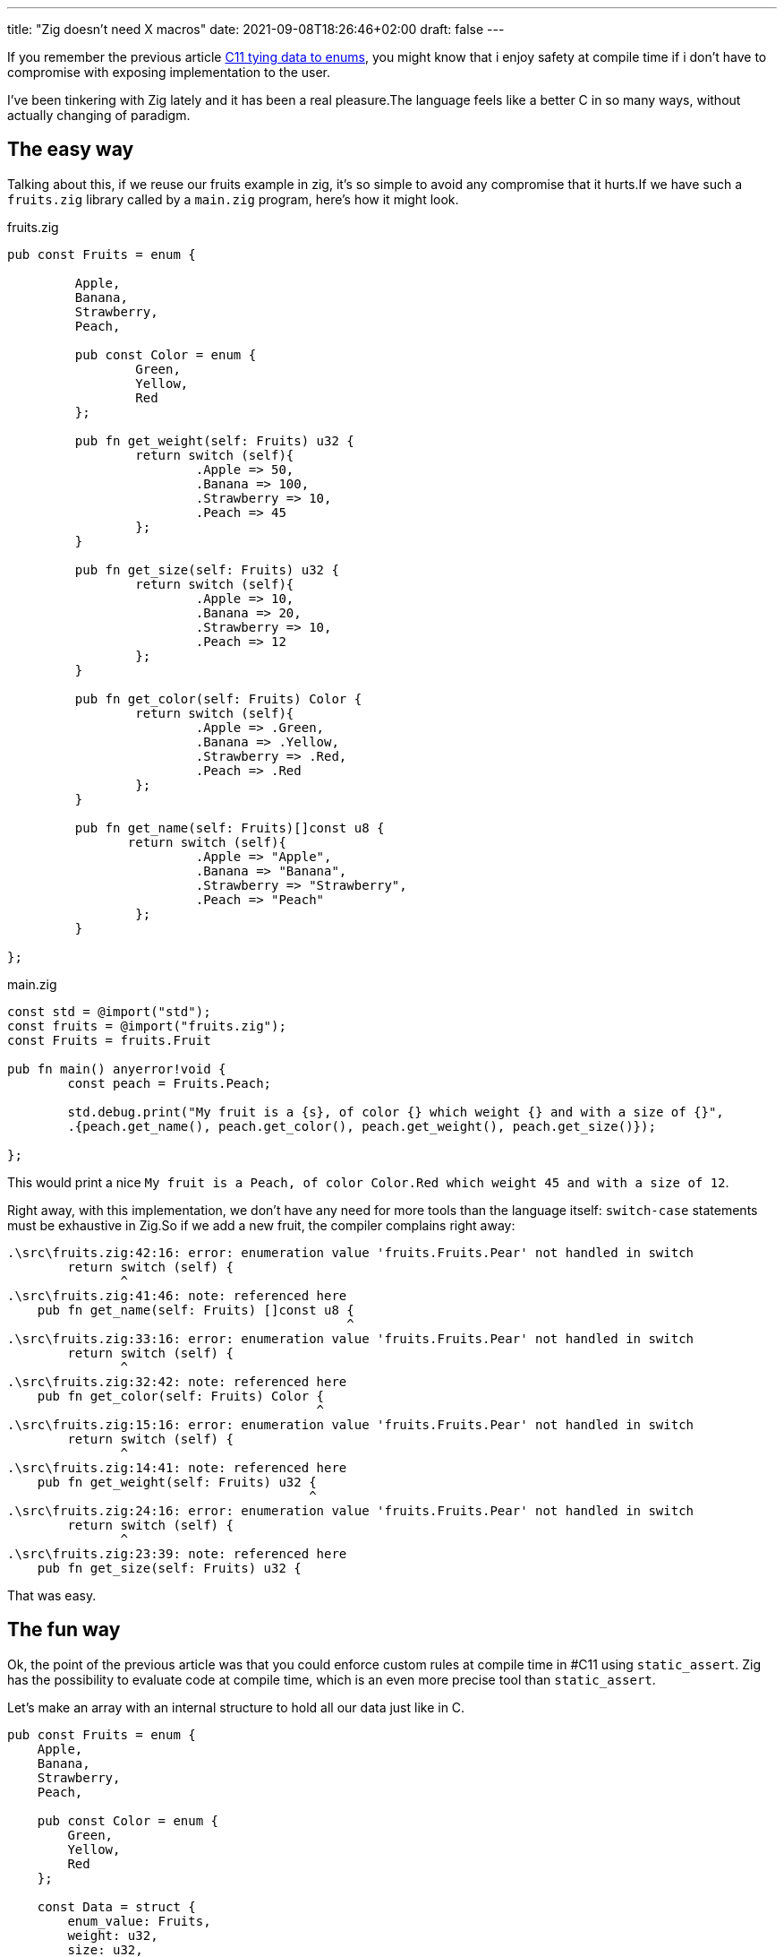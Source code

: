 ---
title: "Zig doesn't need X macros"
date: 2021-09-08T18:26:46+02:00
draft: false
---

If you remember the previous article xref:c11_tying_data_to_enums.adoc[C11 tying data to enums], you might know that i enjoy safety at compile time if i don't have to compromise with exposing implementation to the user.

I've been tinkering with Zig lately and it has been a real pleasure.The language feels like a better C in so many ways, without actually changing of paradigm.

== The easy way

Talking about this, if we reuse our fruits example in zig, it's so simple to avoid any compromise that it hurts.If we have such a `fruits.zig` library called by a `main.zig` program, here's how it might look.

.fruits.zig
[source,zig]
----
pub const Fruits = enum {

	 Apple,
	 Banana,
	 Strawberry,
	 Peach,

	 pub const Color = enum {
		 Green,
		 Yellow,
		 Red
	 };

	 pub fn get_weight(self: Fruits) u32 {
		 return switch (self){
			 .Apple => 50,
			 .Banana => 100,
			 .Strawberry => 10,
			 .Peach => 45
		 };
	 }

	 pub fn get_size(self: Fruits) u32 {
		 return switch (self){
			 .Apple => 10,
			 .Banana => 20,
			 .Strawberry => 10,
			 .Peach => 12
		 };
	 }

	 pub fn get_color(self: Fruits) Color {
		 return switch (self){
			 .Apple => .Green,
			 .Banana => .Yellow,
			 .Strawberry => .Red,
			 .Peach => .Red
		 };
	 }

	 pub fn get_name(self: Fruits)[]const u8 {
	 	return switch (self){
			 .Apple => "Apple",
			 .Banana => "Banana",
			 .Strawberry => "Strawberry",
			 .Peach => "Peach"
		 };
	 }

};
----

.main.zig
[source,zig]
----
const std = @import("std");
const fruits = @import("fruits.zig");
const Fruits = fruits.Fruit

pub fn main() anyerror!void {
 	const peach = Fruits.Peach;

 	std.debug.print("My fruit is a {s}, of color {} which weight {} and with a size of {}",
	.{peach.get_name(), peach.get_color(), peach.get_weight(), peach.get_size()});

};
----

This would print a nice `My fruit is a Peach, of color Color.Red which weight 45 and with a size of 12`.

Right away, with this implementation, we don't have any need for more tools than the language itself: `switch-case` statements must be exhaustive in Zig.So if we add a new fruit, the compiler complains right away:

[source,gcc]
----
.\src\fruits.zig:42:16: error: enumeration value 'fruits.Fruits.Pear' not handled in switch
        return switch (self) {
               ^
.\src\fruits.zig:41:46: note: referenced here
    pub fn get_name(self: Fruits) []const u8 {
                                             ^
.\src\fruits.zig:33:16: error: enumeration value 'fruits.Fruits.Pear' not handled in switch
        return switch (self) {
               ^
.\src\fruits.zig:32:42: note: referenced here
    pub fn get_color(self: Fruits) Color {
                                         ^
.\src\fruits.zig:15:16: error: enumeration value 'fruits.Fruits.Pear' not handled in switch
        return switch (self) {
               ^
.\src\fruits.zig:14:41: note: referenced here
    pub fn get_weight(self: Fruits) u32 {
                                        ^
.\src\fruits.zig:24:16: error: enumeration value 'fruits.Fruits.Pear' not handled in switch
        return switch (self) {
               ^
.\src\fruits.zig:23:39: note: referenced here
    pub fn get_size(self: Fruits) u32 {
----

That was easy.

== The fun way

Ok, the point of the previous article was that you could enforce custom rules at compile time in #C11 using `static_assert`.
Zig has the possibility to evaluate code at compile time, which is an even more precise tool than `static_assert`.

Let's make an array with an internal structure to hold all our data just like in C.

[source,zig]
----
pub const Fruits = enum {
    Apple,
    Banana,
    Strawberry,
    Peach,

    pub const Color = enum {
        Green,
        Yellow,
        Red
    };

    const Data = struct {
        enum_value: Fruits,
        weight: u32,
        size: u32,
        color: Color,
        name: []const u8
    };

    const internal_data = [_]Data {
        .{.enum_value = .Apple, .weight = 50, .size = 10, .color =  .Green, .name = "Apple"},
        .{.enum_value = .Banana, .weight = 100, .size = 20, .color =  .Yellow, .name = "Banana"},
        .{.enum_value = .Strawberry, .weight = 10, .size = 2,  .color = .Red, .name = "Strawberry"},
        .{.enum_value = .Peach, .weight = 45, .size = 12, .color =  .Red, .name = "Peach"},
    };

    pub fn get_weight(self: Fruits) u32 {
        return for (internal_data) |data| {
            if(data.enum_value == self) {
                break data.weight;
            }
        } else unreachable;
    }

    pub fn get_size(self: Fruits) u32 {
        return for (internal_data) |data| {
            if(data.enum_value == self) {
                break data.size;
            }
        } else unreachable;
    }

    pub fn get_color(self: Fruits) Color {
        return for (internal_data) |data| {
            if(data.enum_value == self) {
                break data.color;
            }
        }  else unreachable;
    }

    pub fn get_name(self: Fruits) []const u8 {
        return for (internal_data) |data| {
            if(data.enum_value == self) {
                break data.name;
            }
        } else unreachable;
    }
};
----

Notice the `else unreachable` that informs the compiler that we will ALWAYS have something to return out of our internal_data array.
If we fail to comply, this is undefined behavior (at worst. On safe builds, it will just panic).

What we want to enforce is that for each value in our enum, one line of the array is available and contains all our data.

That last part is easy: except if you put voluntarily a default value, it's impossible to instantiate a struct in zig without putting a value explicitly in all fields.
We're not gonna focus on that.

What we are going to focus though, is the first part.

Let's open a `comptime` block and check this.

[source,zig]
----
comptime {
	if(internal_data.len != @typeInfo(Fruits).Enum.fields.len) {
		@compileError("Some data is missing in internal_data");
	}
}
----

Wow.That was hard. Let's check, if I add a new fruit...

[source,gcc]
----
.\src\fruits.zig:31:13: error: Some data is missing in internal_data
            @compileError("Some data is missing in internal_data");
----

Ok.This is nice.
But do you know what was impossible to check with `static_assert` that now we can do?
Checking that there is _one and only one line for each different enum value_.

Come on, this is easy, we can evaluate _anything_ at compile time in zig.

[source,zig]
----
comptime {
	if(internal_data.len != @typeInfo(Fruits).Enum.fields.len) {
		@compileError("Some data is missing in internal_data");
	}

	inline for(@typeInfo(Fruits).Enum.fields) |enum_value| {
		var already_found = false;
		for(internal_data) |data| {
			if(@enumToInt(data.enum_value) == enum_value.value) {
				if(already_found) {
					@compileError("Duplicate entries!");
				}
				else
				{
					already_found = true;
				}
			}
		}
	}
}
----

This was less easy, as there is no direct way to iterate over an enum, but this is still clear enough.
Now if I replace my `.enum_value = .Peach` by `.enum_value = .Apple` in the last line of my array, this gives me...

[source,gcc]
----
.\src\fruits.zig:38:25: error: Duplicate entries!
                        @compileError("Duplicate entries!");
----

This is nice.

== Conclusion

Zig rules.

Also, our compilation messages could have been clearer, using `@compileLog` for example.But this is for another time.

Also, remember, this doesn't expose any implementation detail to the user.If in `main.zig` I try to access `Fruits.internal_data` ...

[source,gcc]
----
.\src\main.zig:7:28: error: 'internal_data' is private
    const internal = Fruits.internal_data;
                           ^
.\src\fruits.zig:21:5: note: declared here
    const internal_data = [_]Data {
----

I'll be frank, I am very hyped for Zig.